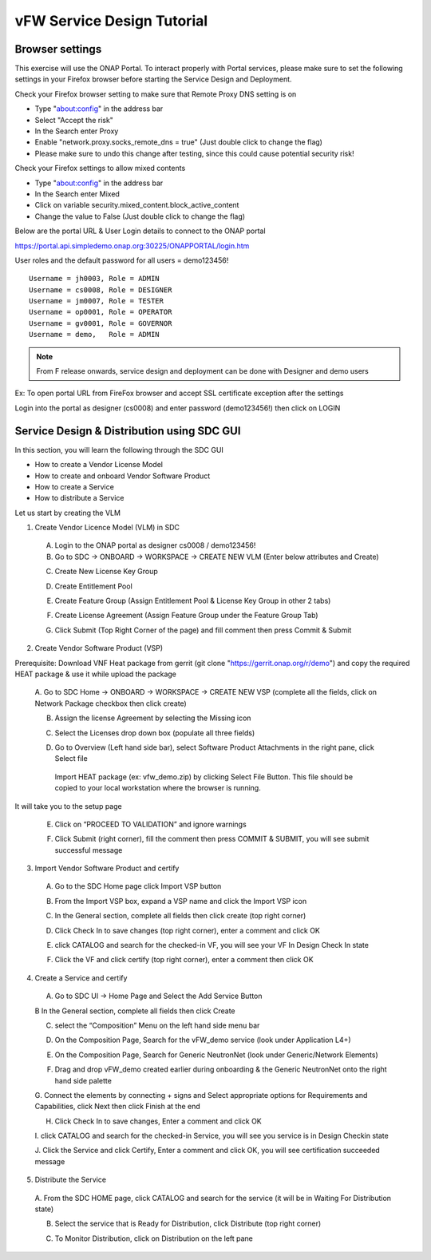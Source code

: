.. This work is licensed under a Creative Commons Attribution 4.0
.. International License. http://creativecommons.org/licenses/by/4.0
.. Copyright © 2017-2020 Aarna Networks, Inc.

vFW Service Design Tutorial
###########################

Browser settings
================

This exercise will use the ONAP Portal. To interact properly with Portal services, please make sure to set the
following settings in your Firefox browser before starting the Service Design and Deployment.

Check your Firefox browser setting to make sure that Remote Proxy DNS setting is on

* Type "about:config" in the address bar
* Select "Accept the risk"
* In the Search enter Proxy
* Enable "network.proxy.socks_remote_dns  = true" (Just double click to change the flag)
* Please make sure to undo this change after testing, since this could cause potential security risk!

Check your Firefox settings to allow mixed contents

* Type "about:config" in the address bar
* In the Search enter Mixed
* Click on variable security.mixed_content.block_active_content
* Change the value to False (Just double click to change the flag)

Below are the portal URL & User Login details to connect to the ONAP portal

https://portal.api.simpledemo.onap.org:30225/ONAPPORTAL/login.htm

User roles and the default password for all users = demo123456!
::

  Username = jh0003, Role = ADMIN
  Username = cs0008, Role = DESIGNER
  Username = jm0007, Role = TESTER
  Username = op0001, Role = OPERATOR
  Username = gv0001, Role = GOVERNOR
  Username = demo,   Role = ADMIN

.. note::
  From F release onwards, service design and deployment can be done with Designer and demo users

Ex: To open portal URL from FireFox browser and accept SSL certificate exception after the settings

|image8|

Login into the portal as designer (cs0008) and enter password (demo123456!) then click on LOGIN

|image21|

Service Design & Distribution using SDC GUI
===========================================

In this section, you will learn the following through the SDC GUI

* How to create a Vendor License Model
* How to create and onboard Vendor Software Product
* How to create a Service
* How to distribute a Service

Let us start by creating the VLM

1. Create Vendor Licence Model (VLM) in SDC

 A. Login to the ONAP portal as designer cs0008 / demo123456!
 B. Go to SDC → ONBOARD → WORKSPACE → CREATE NEW VLM (Enter below attributes and Create)

 |image35|

 |image34|

 C. Create New License Key Group

 |image15|

 D. Create Entitlement Pool

 |image38|

 E. Create Feature Group (Assign Entitlement Pool & License Key Group in other 2 tabs)

 |image5|

 |image40|

 |image27|

 F. Create License Agreement (Assign Feature Group under the Feature Group Tab)

 |image32|

 |image9|

 G. Click Submit (Top Right Corner of the page) and fill comment then press Commit & Submit

 |image7|

2. Create Vendor Software Product (VSP)

Prerequisite: Download VNF Heat package from gerrit (git clone "https://gerrit.onap.org/r/demo") and copy
the required HEAT package & use it while upload the package

 A. Go to SDC Home → ONBOARD → WORKSPACE  → CREATE NEW VSP (complete all the fields, click on Network Package
 checkbox then click create)

 |image22|

 B. Assign the license Agreement by selecting the Missing icon

 |image20|

 C. Select the Licenses drop down box (populate all three fields)

 |image24|

 D. Go to Overview (Left hand side bar), select Software Product Attachments in the right pane, click Select file
 
   Import HEAT package (ex: vfw_demo.zip) by clicking Select File Button. This file should be copied to your
   local workstation where the browser is running.

 |image37|

It will take you to the setup page

|image25|

 E. Click on “PROCEED TO VALIDATION” and ignore warnings

 |image17|

 F. Click Submit (right corner), fill the comment then press COMMIT & SUBMIT, you will see submit successful message

 |image3|

3. Import Vendor Software Product and certify

 A. Go to the SDC Home page click Import VSP button

 |image13|

 B. From the Import VSP box, expand a VSP name and click the Import VSP icon

 |image39|

 C. In the General section, complete all fields then click create (top right corner)

 |image43|

 D. Click Check In to save changes (top right corner), enter a comment and click OK

 |image29|

 E.  click CATALOG and search for the checked-in VF, you will see your VF In Design Check In state

 |image10|

 F. Click the VF and click certify (top right corner), enter a comment then click OK

 |image11|

 |image31|

4. Create a Service and certify

 A. Go to SDC UI → Home Page and Select the Add Service Button

 |image44|

 B In the General section, complete all fields then click Create

 |image19|

 C. select the “Composition” Menu on the left hand side menu bar

 |image41|

 D. On the Composition Page, Search for the vFW_demo service (look under Application L4+)

 |image14|

 E. On the Composition Page, Search for  Generic NeutronNet (look under Generic/Network Elements)

 |image26|

 F. Drag and drop vFW_demo created earlier during onboarding & the Generic NeutronNet onto the right hand side palette

 |image1|

 G. Connect the elements by connecting + signs and Select appropriate options for
 Requirements and Capabilities, click Next then click Finish at the end

 |image33|

 |image2|

 |image23|

 |image36|

 H. Click Check In to save changes, Enter a comment and click OK

 |image6|

 I. click CATALOG and search for the checked-in Service, you will see you service is in
 Design Checkin state

 |image28|

 J. Click the Service and click Certify, Enter a comment and click OK, you will
 see certification succeeded message

 |image31|

5. Distribute the Service

 A. From the SDC HOME page, click CATALOG and search for the service
 (it will be in Waiting For Distribution state)

 |image18|

 B. Select the service that is Ready for Distribution, click Distribute (top right corner)

 |image30|

 |image12|

 C. To Monitor Distribution, click on Distribution on the left pane

 |image41|

 |image16|


.. |image8| image:: media/image8.png
.. |image21| image:: media/image21.png
.. |image35| image:: media/image35.png
.. |image34| image:: media/image34.png
.. |image15| image:: media/image15.png
.. |image38| image:: media/image38.png
.. |image5| image:: media/image5.png
.. |image40| image:: media/image40.png
.. |image27| image:: media/image27.png
.. |image32| image:: media/image32.png
.. |image9| image:: media/image9.png
.. |image7| image:: media/image7.png
.. |image22| image:: media/image22.png
.. |image20| image:: media/image20.png
.. |image24| image:: media/image24.png
.. |image37| image:: media/image37.png
.. |image25| image:: media/image25.png
.. |image17| image:: media/image17.png
.. |image3| image:: media/image3.png
.. |image13| image:: media/image13.png
.. |image39| image:: media/image39.png
.. |image43| image:: media/image43.png
.. |image29| image:: media/image29.png
.. |image10| image:: media/image10.png
.. |image11| image:: media/image11.png
.. |image31| image:: media/image31.png
.. |image44| image:: media/image44.png
.. |image19| image:: media/image19.png
.. |image41| image:: media/image41.png
.. |image14| image:: media/image14.png
.. |image26| image:: media/image26.png
.. |image1| image:: media/image1.png
.. |image33| image:: media/image33.png
.. |image2| image:: media/image2.png
.. |image23| image:: media/image23.png
.. |image36| image:: media/image36.png
.. |image6| image:: media/image6.png
.. |image28| image:: media/image28.png
.. |image31| image:: media/image31.png
.. |image18| image:: media/image18.png
.. |image30| image:: media/image30.png
.. |image12| image:: media/image12.png
.. |image41| image:: media/image41.png
.. |image16| image:: media/image16.png

















